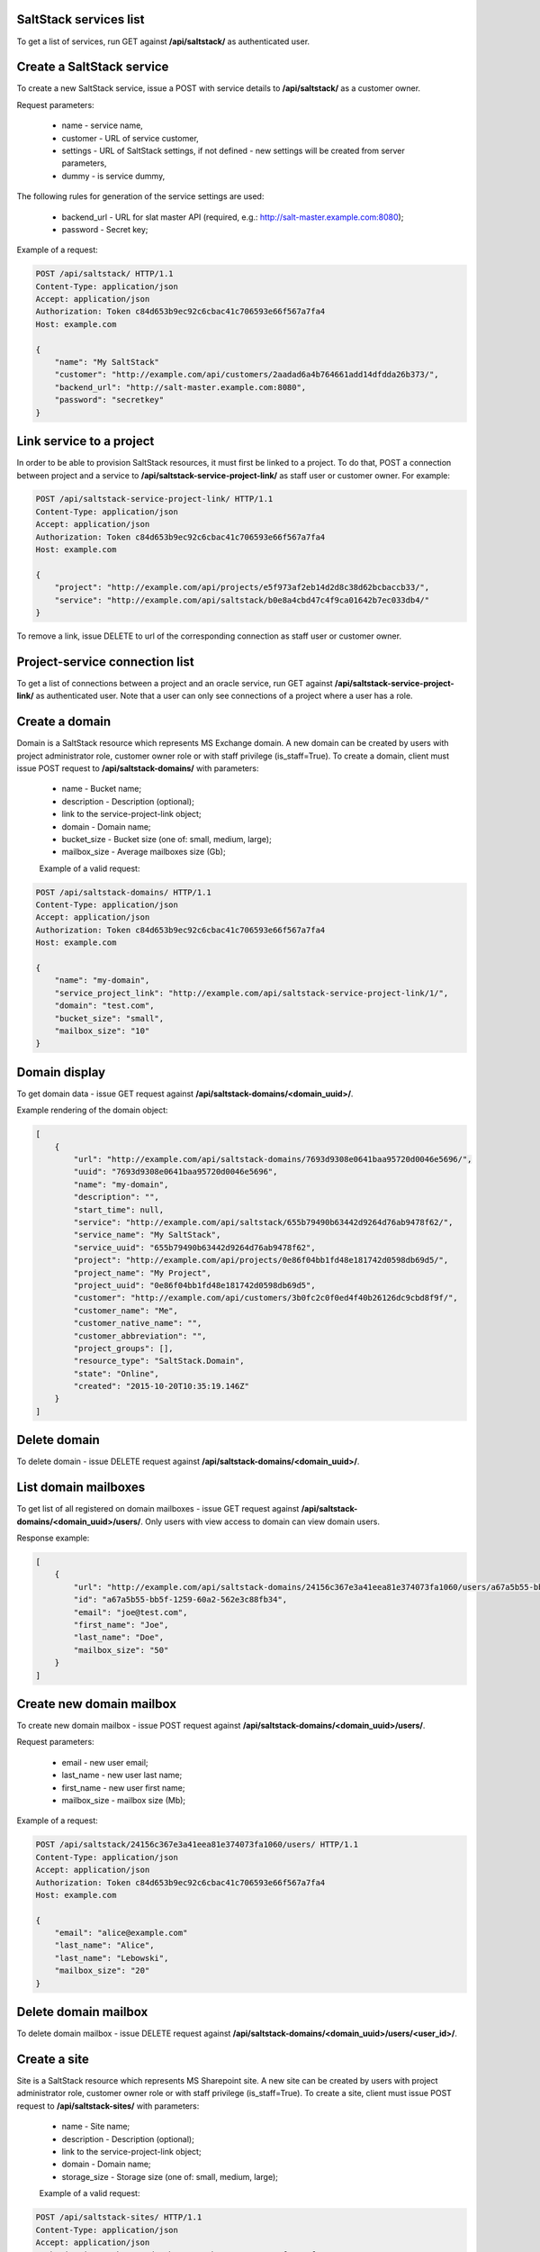 SaltStack services list
-----------------------

To get a list of services, run GET against **/api/saltstack/** as authenticated user.


Create a SaltStack service
--------------------------

To create a new SaltStack service, issue a POST with service details to **/api/saltstack/** as a customer owner.

Request parameters:

 - name - service name,
 - customer - URL of service customer,
 - settings - URL of SaltStack settings, if not defined - new settings will be created from server parameters,
 - dummy - is service dummy,

The following rules for generation of the service settings are used:

 - backend_url - URL for slat master API (required, e.g.: http://salt-master.example.com:8080);
 - password - Secret key;

Example of a request:

.. code-block:: http

    POST /api/saltstack/ HTTP/1.1
    Content-Type: application/json
    Accept: application/json
    Authorization: Token c84d653b9ec92c6cbac41c706593e66f567a7fa4
    Host: example.com

    {
        "name": "My SaltStack"
        "customer": "http://example.com/api/customers/2aadad6a4b764661add14dfdda26b373/",
        "backend_url": "http://salt-master.example.com:8080",
        "password": "secretkey"
    }


Link service to a project
-------------------------
In order to be able to provision SaltStack resources, it must first be linked to a project. To do that,
POST a connection between project and a service to **/api/saltstack-service-project-link/** as staff user or customer
owner.
For example:

.. code-block:: http

    POST /api/saltstack-service-project-link/ HTTP/1.1
    Content-Type: application/json
    Accept: application/json
    Authorization: Token c84d653b9ec92c6cbac41c706593e66f567a7fa4
    Host: example.com

    {
        "project": "http://example.com/api/projects/e5f973af2eb14d2d8c38d62bcbaccb33/",
        "service": "http://example.com/api/saltstack/b0e8a4cbd47c4f9ca01642b7ec033db4/"
    }

To remove a link, issue DELETE to url of the corresponding connection as staff user or customer owner.


Project-service connection list
-------------------------------
To get a list of connections between a project and an oracle service, run GET against
**/api/saltstack-service-project-link/** as authenticated user. Note that a user can only see connections of a project
where a user has a role.


Create a domain
---------------
Domain is a SaltStack resource which represents MS Exchange domain.
A new domain can be created by users with project administrator role, customer owner role or with
staff privilege (is_staff=True). To create a domain, client must issue POST request to **/api/saltstack-domains/** with
parameters:

 - name - Bucket name;
 - description - Description (optional);
 - link to the service-project-link object;
 - domain - Domain name;
 - bucket_size - Bucket size (one of: small, medium, large);
 - mailbox_size - Average mailboxes size (Gb);


 Example of a valid request:

.. code-block:: http

    POST /api/saltstack-domains/ HTTP/1.1
    Content-Type: application/json
    Accept: application/json
    Authorization: Token c84d653b9ec92c6cbac41c706593e66f567a7fa4
    Host: example.com

    {
        "name": "my-domain",
        "service_project_link": "http://example.com/api/saltstack-service-project-link/1/",
        "domain": "test.com",
        "bucket_size": "small",
        "mailbox_size": "10"
    }


Domain display
--------------

To get domain data - issue GET request against **/api/saltstack-domains/<domain_uuid>/**.

Example rendering of the domain object:

.. code-block:: javascript

    [
        {
            "url": "http://example.com/api/saltstack-domains/7693d9308e0641baa95720d0046e5696/",
            "uuid": "7693d9308e0641baa95720d0046e5696",
            "name": "my-domain",
            "description": "",
            "start_time": null,
            "service": "http://example.com/api/saltstack/655b79490b63442d9264d76ab9478f62/",
            "service_name": "My SaltStack",
            "service_uuid": "655b79490b63442d9264d76ab9478f62",
            "project": "http://example.com/api/projects/0e86f04bb1fd48e181742d0598db69d5/",
            "project_name": "My Project",
            "project_uuid": "0e86f04bb1fd48e181742d0598db69d5",
            "customer": "http://example.com/api/customers/3b0fc2c0f0ed4f40b26126dc9cbd8f9f/",
            "customer_name": "Me",
            "customer_native_name": "",
            "customer_abbreviation": "",
            "project_groups": [],
            "resource_type": "SaltStack.Domain",
            "state": "Online",
            "created": "2015-10-20T10:35:19.146Z"
        }
    ]


Delete domain
-------------

To delete domain - issue DELETE request against **/api/saltstack-domains/<domain_uuid>/**.


List domain mailboxes
---------------------

To get list of all registered on domain mailboxes - issue GET request against **/api/saltstack-domains/<domain_uuid>/users/**.
Only users with view access to domain can view domain users.

Response example:

.. code-block:: javascript

    [
        {
            "url": "http://example.com/api/saltstack-domains/24156c367e3a41eea81e374073fa1060/users/a67a5b55-bb5f-1259-60a2-562e3c88fb34/",
            "id": "a67a5b55-bb5f-1259-60a2-562e3c88fb34",
            "email": "joe@test.com",
            "first_name": "Joe",
            "last_name": "Doe",
            "mailbox_size": "50"
        }
    ]


Create new domain mailbox
-------------------------

To create new domain mailbox - issue POST request against **/api/saltstack-domains/<domain_uuid>/users/**.

Request parameters:

 - email - new user email;
 - last_name - new user last name;
 - first_name - new user first name;
 - mailbox_size - mailbox size (Mb);


Example of a request:


.. code-block:: http

    POST /api/saltstack/24156c367e3a41eea81e374073fa1060/users/ HTTP/1.1
    Content-Type: application/json
    Accept: application/json
    Authorization: Token c84d653b9ec92c6cbac41c706593e66f567a7fa4
    Host: example.com

    {
        "email": "alice@example.com"
        "last_name": "Alice",
        "last_name": "Lebowski",
        "mailbox_size": "20"
    }


Delete domain mailbox
---------------------

To delete domain mailbox - issue DELETE request against **/api/saltstack-domains/<domain_uuid>/users/<user_id>/**.


Create a site
-------------
Site is a SaltStack resource which represents MS Sharepoint site.
A new site can be created by users with project administrator role, customer owner role or with
staff privilege (is_staff=True). To create a site, client must issue POST request to **/api/saltstack-sites/** with
parameters:

 - name - Site name;
 - description - Description (optional);
 - link to the service-project-link object;
 - domain - Domain name;
 - storage_size - Storage size (one of: small, medium, large);


 Example of a valid request:

.. code-block:: http

    POST /api/saltstack-sites/ HTTP/1.1
    Content-Type: application/json
    Accept: application/json
    Authorization: Token c84d653b9ec92c6cbac41c706593e66f567a7fa4
    Host: example.com

    {
        "name": "my-site",
        "service_project_link": "http://example.com/api/saltstack-service-project-link/1/",
        "domain": "test.com",
        "storage_size": "small"
    }


Site display
------------

To get site data - issue GET request against **/api/saltstack-sites/<site_uuid>/**.

Example rendering of the site object:

.. code-block:: javascript

    [
        {
            "url": "http://example.com/api/saltstack-sites/7693d9308e0641baa95720d0046e5696/",
            "uuid": "7693d9308e0641baa95720d0046e5696",
            "name": "my-site",
            "description": "",
            "start_time": null,
            "service": "http://example.com/api/saltstack/655b79490b63442d9264d76ab9478f62/",
            "service_name": "My SaltStack",
            "service_uuid": "655b79490b63442d9264d76ab9478f62",
            "project": "http://example.com/api/projects/0e86f04bb1fd48e181742d0598db69d5/",
            "project_name": "My Project",
            "project_uuid": "0e86f04bb1fd48e181742d0598db69d5",
            "customer": "http://example.com/api/customers/3b0fc2c0f0ed4f40b26126dc9cbd8f9f/",
            "customer_name": "Me",
            "customer_native_name": "",
            "customer_abbreviation": "",
            "project_groups": [],
            "resource_type": "SaltStack.Site",
            "state": "Online",
            "created": "2015-10-20T10:35:19.146Z",
        }
    ]


Delete site
-----------

To delete site - issue DELETE request against **/api/saltstack-sites/<site_uuid>/**.
